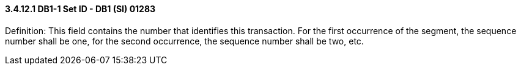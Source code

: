 ==== *3.4.12.1* DB1-1 Set ID - DB1 (SI) 01283

Definition: This field contains the number that identifies this transaction. For the first occurrence of the segment, the sequence number shall be one, for the second occurrence, the sequence number shall be two, etc.

